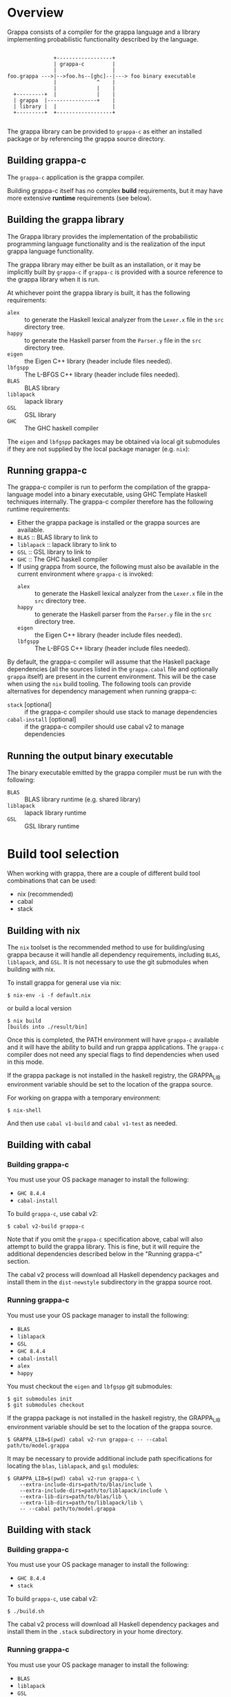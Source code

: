 * Overview

  Grappa consists of a compiler for the grappa language and a library
  implementing probabilistic functionality described by the language.

  #+BEGIN_EXAMPLE

                  +------------------+
                  | grappa-c         |
                  |                  |
   foo.grappa --->|-->foo.hs--[ghc]--|---> foo binary executable
                  |             ^    |
                  |             |    |
     +---------+  |             |    |
     | grappa  |----------------+    |
     | library |  |                  |
     +---------+  +------------------+
  
  #+END_EXAMPLE

  The grappa library can be provided to ~grappa-c~ as either an
  installed package or by referencing the grappa source directory.


** Building grappa-c

  The ~grappa-c~ application is the grappa compiler.

  Building grappa-c itself has no complex *build* requirements, but it
  may have more extensive *runtime* requirements (see below).

** Building the grappa library

  The Grappa library provides the implementation of the probabilistic
  programming language functionality and is the realization of the
  input grappa language functionality.

  The grappa library may either be built as an installation, or it may
  be implicitly built by ~grappa-c~ if ~grappa-c~ is provided with a
  source reference to the grappa library when it is run.

  At whichever point the grappa library is built, it has the following
  requirements:

  * ~alex~ :: to generate the Haskell lexical analyzer from the ~Lexer.x~ file in the ~src~ directory tree.
  * ~happy~ :: to generate the Haskell parser from the ~Parser.y~ file in the ~src~ directory tree.
  * ~eigen~ :: the Eigen C++ library (header include files needed).
  * ~lbfgspp~ :: The L-BFGS C++ library (header include files needed).
  * ~BLAS~ :: BLAS library
  * ~liblapack~ :: lapack library
  * ~GSL~ :: GSL library
  * ~GHC~ :: The GHC haskell compiler

  The ~eigen~ and ~lbfgspp~ packages may be obtained via local git
  submodules if they are not supplied by the local package manager
  (e.g. ~nix~):

** Running grappa-c

   The grappa-c compiler is run to perform the compilation of the
   grappa-language model into a binary executable, using GHC Template
   Haskell techniques internally.  The grappa-c compiler therefore has
   the following runtime requirements:

   * Either the grappa package is installed or the grappa sources are available.
   * ~BLAS~ :: BLAS library to link to
   * ~liblapack~ :: lapack library to link to
   * ~GSL~ :: GSL library to link to
   * ~GHC~ :: The GHC haskell compiler
   * If using grappa from source, the following must also be available
     in the current environment where ~grappa-c~ is invoked:
     * ~alex~ :: to generate the Haskell lexical analyzer from the ~Lexer.x~ file in the ~src~ directory tree.
     * ~happy~ :: to generate the Haskell parser from the ~Parser.y~ file in the ~src~ directory tree.
     * ~eigen~ :: the Eigen C++ library (header include files needed).
     * ~lbfgspp~ :: The L-BFGS C++ library (header include files needed).

   By default, the grappa-c compiler will assume that the Haskell
   package dependencies (all the sources listed in the ~grappa.cabal~
   file and optionally ~grappa~ itself) are present in the current
   environment.  This will be the case when using the ~nix~ build
   tooling.  The following tools can provide alternatives for
   dependency management when running grappa-c:

   * ~stack~ [optional] :: if the grappa-c compiler should use stack to manage dependencies
   * ~cabal-install~ [optional] :: if the grappa-c compiler should use cabal v2 to manage dependencies

** Running the output binary executable

   The binary executable emitted by the grappa compiler must be run with the following:
   * ~BLAS~ :: BLAS library runtime (e.g. shared library)
   * ~liblapack~ :: lapack library runtime
   * ~GSL~ :: GSL library runtime

* Build tool selection

   When working with grappa, there are a couple of different build
   tool combinations that can be used:

   * nix  (recommended)
   * cabal
   * stack

** Building with nix

   The ~nix~ toolset is the recommended method to use for
   building/using grappa because it will handle all dependency
   requirements, including ~BLAS~, ~liblapack~, and ~GSL~.  It is not
   necessary to use the git submodules when building with nix.

   To install grappa for general use via nix:

   #+BEGIN_EXAMPLE
   $ nix-env -i -f default.nix
   #+END_EXAMPLE

   or build a local version

   #+BEGIN_EXAMPLE
   $ nix build
   [builds into ./result/bin]
   #+END_EXAMPLE

   Once this is completed, the PATH environment will have ~grappa-c~
   available and it will have the ability to build and run grappa
   applications.  The ~grappa-c~ compiler does not need any special
   flags to find dependencies when used in this mode.

   If the grappa package is not installed in the haskell registry, the
   GRAPPA_LIB environment variable should be set to the location of
   the grappa source.

   For working on grappa with a temporary environment:

   #+BEGIN_EXAMPLE
   $ nix-shell
   #+END_EXAMPLE

   And then use ~cabal v1-build~ and ~cabal v1-test~ as needed.

** Building with cabal

*** Building grappa-c

   You must use your OS package manager to install the following:
     * ~GHC 8.4.4~
     * ~cabal-install~

   To build ~grappa-c~, use cabal v2:

   #+BEGIN_EXAMPLE
   $ cabal v2-build grappa-c
   #+END_EXAMPLE

   Note that if you omit the ~grappa-c~ specification above, cabal
   will also attempt to build the grappa library.  This is fine, but
   it will require the additional dependencies described below in the
   "Running grappa-c" section.

   The cabal v2 process will download all Haskell dependency packages
   and install them in the ~dist-newstyle~ subdirectory in the grappa
   source root.

*** Running grappa-c

   You must use your OS package manager to install the following:
     * ~BLAS~
     * ~liblapack~
     * ~GSL~
     * ~GHC 8.4.4~
     * ~cabal-install~
     * ~alex~
     * ~happy~

   You must checkout the ~eigen~ and ~lbfgspp~ git submodules:

   #+BEGIN_EXAMPLE
   $ git submodules init
   $ git submodules checkout
   #+END_EXAMPLE

   If the grappa package is not installed in the haskell registry, the
   GRAPPA_LIB environment variable should be set to the location of
   the grappa source.

   #+BEGIN_EXAMPLE
   $ GRAPPA_LIB=$(pwd) cabal v2-run grappa-c -- --cabal path/to/model.grappa
   #+END_EXAMPLE

   It may be necessary to provide additional include path
   specifications for locating the ~blas~, ~liblapack~, and ~gsl~
   modules:

   #+BEGIN_EXAMPLE
   $ GRAPPA_LIB=$(pwd) cabal v2-run grappa-c \
       --extra-include-dirs=path/to/blas/include \
       --extra-include-dirs=path/to/liblapack/include \
       --extra-lib-dirs=path/to/blas/lib \
       --extra-lib-dirs=path/to/liblapack/lib \
       -- --cabal path/to/model.grappa
   #+END_EXAMPLE

** Building with stack

*** Building grappa-c

   You must use your OS package manager to install the following:
     * ~GHC 8.4.4~
     * ~stack~

   To build ~grappa-c~, use cabal v2:

   #+BEGIN_EXAMPLE
   $ ./build.sh
   #+END_EXAMPLE

   The cabal v2 process will download all Haskell dependency packages
   and install them in the ~.stack~ subdirectory in your home directory.

*** Running grappa-c

   You must use your OS package manager to install the following:
     * ~BLAS~
     * ~liblapack~
     * ~GSL~
     * ~GHC 8.4.4~
     * ~stack~

   You must checkout the ~eigen~ and ~lbfgspp~ git submodules:

   #+BEGIN_EXAMPLE
   $ git submodules init
   $ git submodules checkout
   #+END_EXAMPLE

   If the grappa package is not installed in the haskell registry, the
   GRAPPA_LIB environment variable should be set to the location of
   the grappa source.

   #+BEGIN_EXAMPLE
   $ GRAPPA_LIB=$(pwd) stack run --stack path/to/model.grappa
   #+END_EXAMPLE

   It may be necessary to provide additional include path
   specifications for locating the ~blas~, ~liblapack~, and ~gsl~
   modules:

   #+BEGIN_EXAMPLE
   $ GRAPPA_LIB=$(pwd) stack \
       --extra-include-dirs path/to/blas/include \
       --extra-include-dirs path/to/liblapack/include \
       --extra-lib-dirs path/to/blas/lib \
       --extra-lib-dirs path/to/liblapack/lib \
       run --stack path/to/model.grappa
   #+END_EXAMPLE
